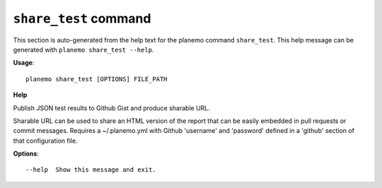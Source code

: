 
``share_test`` command
===============================

This section is auto-generated from the help text for the planemo command
``share_test``. This help message can be generated with ``planemo share_test
--help``.

**Usage**::

    planemo share_test [OPTIONS] FILE_PATH

**Help**

Publish JSON test results to Github Gist and produce sharable URL.

Sharable URL  can be used to share an HTML version of the report that
can be easily embedded in pull requests or commit messages. Requires
a ~/.planemo.yml with Github 'username' and 'password' defined in a
'github' section of that configuration file.

**Options**::


      --help  Show this message and exit.
    
